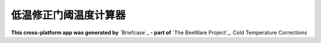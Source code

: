 低温修正门阈温度计算器
===========

**This cross-platform app was generated by** `Briefcase`_ **- part of**
`The BeeWare Project`_. 
Cold Temperature Corrections


